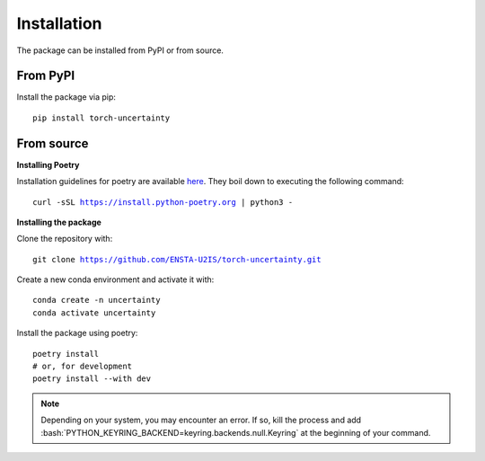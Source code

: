 Installation
============

.. role:: bash(code)
    :language: bash

The package can be installed from PyPI or from source.

From PyPI
---------

Install the package via pip: 

.. parsed-literal::

    pip install torch-uncertainty

From source
-----------

**Installing Poetry**

Installation guidelines for poetry are available `here <https://python-poetry.org/docs/>`_.
They boil down to executing the following command:

.. parsed-literal::
    
    curl -sSL https://install.python-poetry.org | python3 -

**Installing the package**

Clone the repository with:

.. parsed-literal::

    git clone https://github.com/ENSTA-U2IS/torch-uncertainty.git

Create a new conda environment and activate it with:

.. parsed-literal::

    conda create -n uncertainty
    conda activate uncertainty

Install the package using poetry:

.. parsed-literal::

    poetry install
    # or, for development
    poetry install --with dev


.. note::
    Depending on your system, you may encounter an error. If so, kill the
    process and add :bash:`PYTHON_KEYRING_BACKEND=keyring.backends.null.Keyring`
    at the beginning of your command.